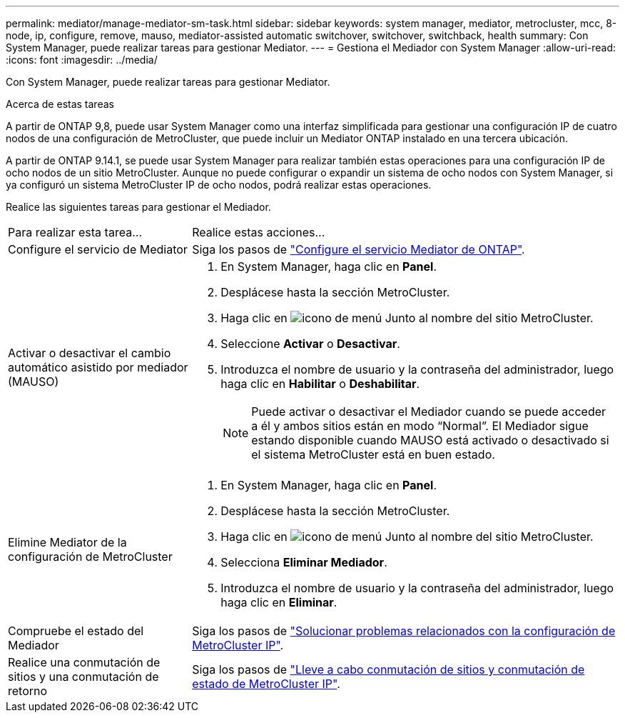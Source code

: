 ---
permalink: mediator/manage-mediator-sm-task.html 
sidebar: sidebar 
keywords: system manager, mediator, metrocluster, mcc, 8-node, ip, configure, remove, mauso, mediator-assisted automatic switchover, switchover, switchback, health 
summary: Con System Manager, puede realizar tareas para gestionar Mediator. 
---
= Gestiona el Mediador con System Manager
:allow-uri-read: 
:icons: font
:imagesdir: ../media/


[role="lead"]
Con System Manager, puede realizar tareas para gestionar Mediator.

.Acerca de estas tareas
A partir de ONTAP 9,8, puede usar System Manager como una interfaz simplificada para gestionar una configuración IP de cuatro nodos de una configuración de MetroCluster, que puede incluir un Mediator ONTAP instalado en una tercera ubicación.

A partir de ONTAP 9.14.1, se puede usar System Manager para realizar también estas operaciones para una configuración IP de ocho nodos de un sitio MetroCluster. Aunque no puede configurar o expandir un sistema de ocho nodos con System Manager, si ya configuró un sistema MetroCluster IP de ocho nodos, podrá realizar estas operaciones.

Realice las siguientes tareas para gestionar el Mediador.

[cols="30,70"]
|===


| Para realizar esta tarea... | Realice estas acciones... 


 a| 
Configure el servicio de Mediator
 a| 
Siga los pasos de link:https://docs.netapp.com/us-en/ontap/task_metrocluster_configure.html##configure-the-ontap-mediator-service["Configure el servicio Mediator de ONTAP"].



 a| 
Activar o desactivar el cambio automático asistido por mediador (MAUSO)
 a| 
. En System Manager, haga clic en *Panel*.
. Desplácese hasta la sección MetroCluster.
. Haga clic en image:icon_kabob.gif["icono de menú"] Junto al nombre del sitio MetroCluster.
. Seleccione *Activar* o *Desactivar*.
. Introduzca el nombre de usuario y la contraseña del administrador, luego haga clic en *Habilitar* o *Deshabilitar*.
+

NOTE: Puede activar o desactivar el Mediador cuando se puede acceder a él y ambos sitios están en modo “Normal”.  El Mediador sigue estando disponible cuando MAUSO está activado o desactivado si el sistema MetroCluster está en buen estado.





 a| 
Elimine Mediator de la configuración de MetroCluster
 a| 
. En System Manager, haga clic en *Panel*.
. Desplácese hasta la sección MetroCluster.
. Haga clic en image:icon_kabob.gif["icono de menú"] Junto al nombre del sitio MetroCluster.
. Selecciona *Eliminar Mediador*.
. Introduzca el nombre de usuario y la contraseña del administrador, luego haga clic en *Eliminar*.




 a| 
Compruebe el estado del Mediador
 a| 
Siga los pasos de link:https://docs.netapp.com/us-en/ontap/task_metrocluster_troubleshooting.html["Solucionar problemas relacionados con la configuración de MetroCluster IP"].



 a| 
Realice una conmutación de sitios y una conmutación de retorno
 a| 
Siga los pasos de link:https://docs.netapp.com/us-en/ontap/task_metrocluster_switchover_switchback.html["Lleve a cabo conmutación de sitios y conmutación de estado de MetroCluster IP"].

|===